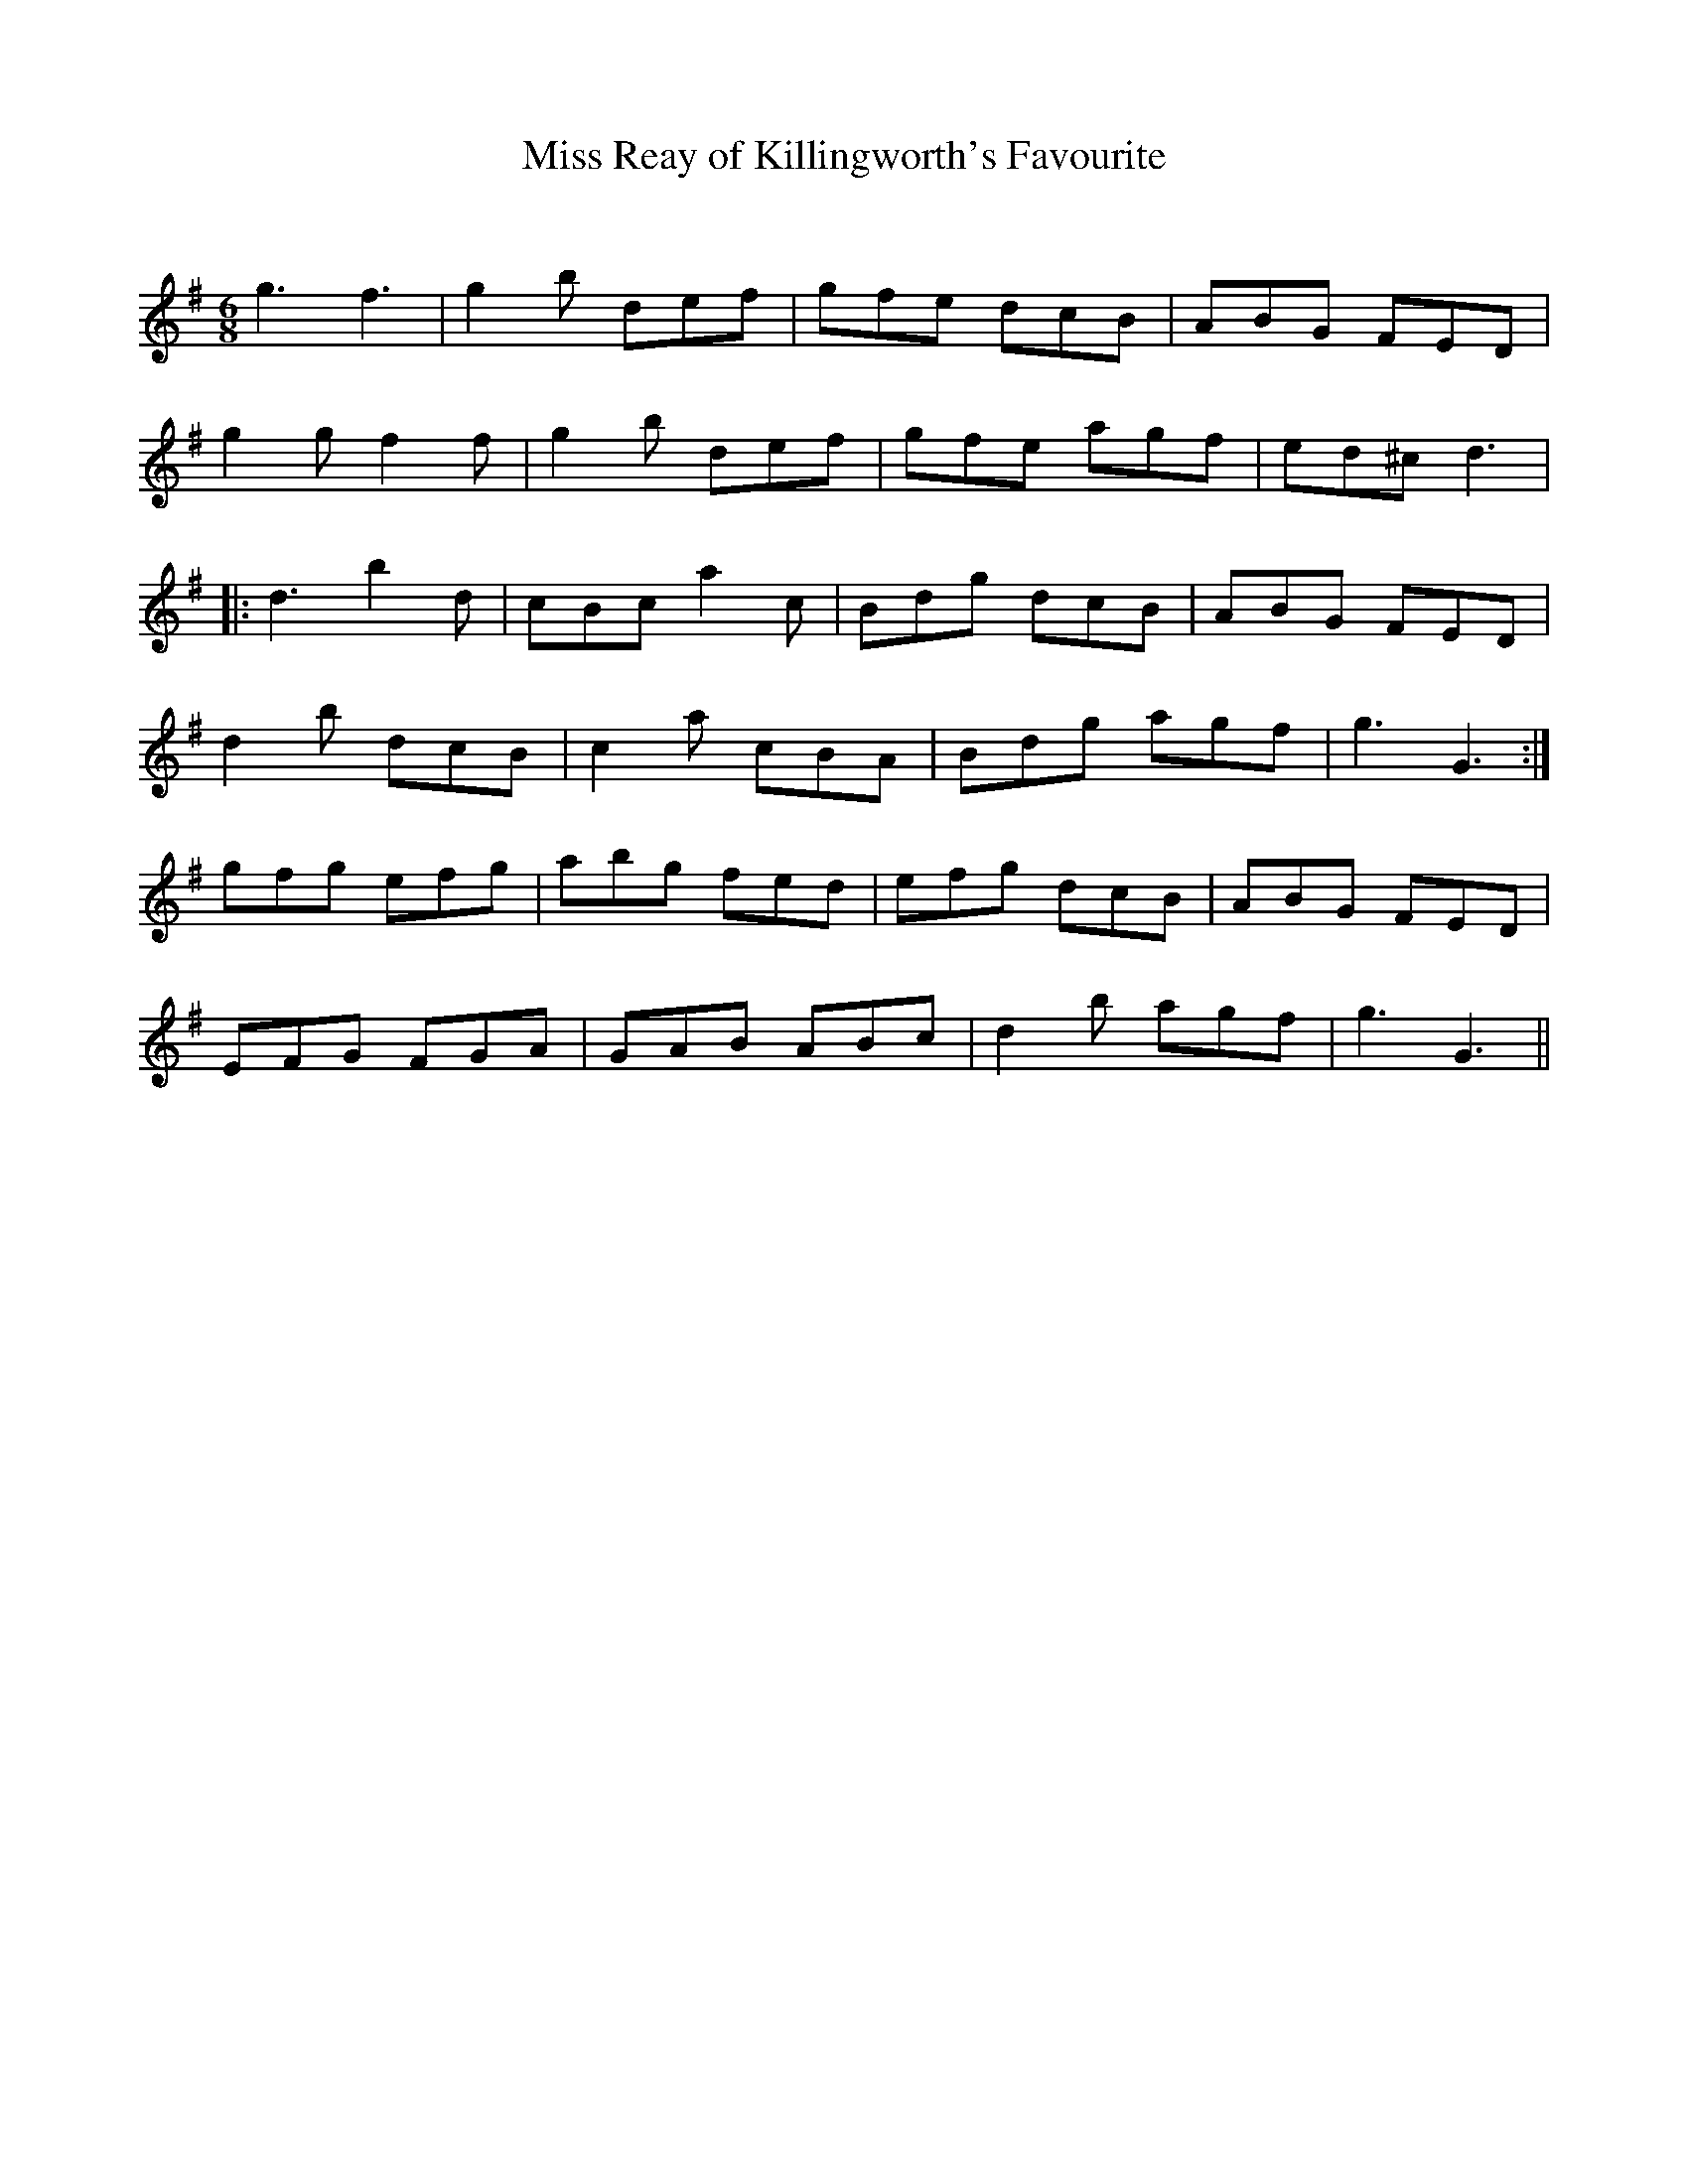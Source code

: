 X:1
T: Miss Reay of Killingworth's Favourite
C:
R:Jig
Q:180
K:G
M:6/8
L:1/16
g6f6|g4b2 d2e2f2|g2f2e2 d2c2B2|A2B2G2 F2E2D2|
g4g2 f4f2|g4b2 d2e2f2|g2f2e2 a2g2f2|e2d2^c2 d6|
|:d6b4d2|c2B2c2 a4c2|B2d2g2 d2c2B2|A2B2G2 F2E2D2|
d4b2 d2c2B2|c4a2 c2B2A2|B2d2g2 a2g2f2|g6G6:|
g2f2g2 e2f2g2|a2b2g2 f2e2d2|e2f2g2 d2c2B2|A2B2G2 F2E2D2|
E2F2G2 F2G2A2|G2A2B2 A2B2c2|d4b2 a2g2f2|g6G6||
